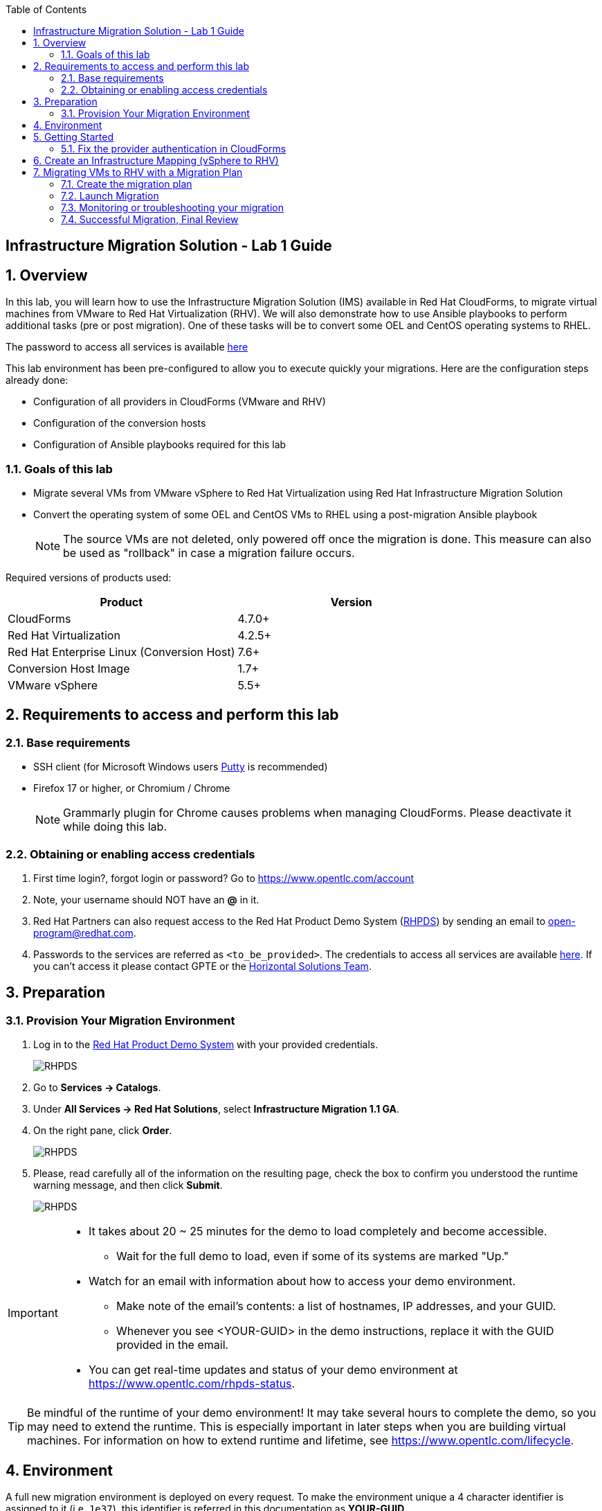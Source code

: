 :scrollbar:
:data-uri:
:toc2:
:imagesdir: images

== Infrastructure Migration Solution - Lab 1 Guide

:numbered:

== Overview


In this lab, you will learn how to use the Infrastructure Migration Solution (IMS) available in Red Hat CloudForms, to migrate virtual machines from VMware to Red Hat Virtualization (RHV). We will also demonstrate how to use Ansible playbooks to perform additional tasks (pre or post migration). One of these tasks will be to convert some OEL and CentOS operating systems to RHEL.

The password to access all services is available link:https://mojo.redhat.com/docs/DOC-1174612-accessing-red-hat-solutions-lab-in-rhpds[here]

This lab environment has been pre-configured to allow you to execute quickly your migrations.   Here are the configuration steps already done:

* Configuration of all providers in CloudForms (VMware and RHV)
* Configuration of the conversion hosts
* Configuration of Ansible playbooks required for this lab



=== Goals of this lab
* Migrate several VMs from VMware vSphere to Red Hat Virtualization using Red Hat Infrastructure Migration Solution
* Convert the operating system of some OEL and CentOS VMs to RHEL using a post-migration Ansible playbook
+
NOTE: The source VMs are not deleted, only powered off once the migration is done. This measure can also be used as "rollback" in case a migration failure occurs.

Required versions of products used:

[cols="1,1",options="header"]
|=======
|Product |Version
|CloudForms |4.7.0+
|Red Hat Virtualization |4.2.5+
|Red Hat Enterprise Linux (Conversion Host) |7.6+
|Conversion Host Image |1.7+
|VMware vSphere |5.5+
|=======

== Requirements to access and perform this lab

=== Base requirements

* SSH client (for Microsoft Windows users link:https://www.putty.org/[Putty] is recommended)
* Firefox 17 or higher, or Chromium / Chrome
+
[NOTE]
Grammarly plugin for Chrome causes problems when managing CloudForms. Please deactivate it while doing this lab.

=== Obtaining or enabling access credentials

. First time login?, forgot login or password? Go to https://www.opentlc.com/account

. Note, your username should NOT have an *@* in it.

. Red Hat Partners can also request access to the Red Hat Product Demo System (link:https://rhpds.redhat.com[RHPDS]) by sending an email to open-program@redhat.com.

. Passwords to the services are referred as `<to_be_provided>`. The credentials to access all services are available link:https://mojo.redhat.com/docs/DOC-1174612-accessing-red-hat-solutions-lab-in-rhpds[here]. If you can't access it please contact GPTE or the link:https://mojo.redhat.com/community/marketing/vertical-marketing/horizontal-solutions/people[Horizontal Solutions Team].

== Preparation

=== Provision Your Migration Environment

. Log in to the link:https://rhpds.redhat.com/[Red Hat Product Demo System] with your provided credentials.
+
image::rhpds_login.png[RHPDS]

[start=2]
. Go to *Services -> Catalogs*.
. Under *All Services -> Red Hat Solutions*, select *Infrastructure Migration 1.1 GA*.
. On the right pane, click *Order*.
+
image::rhpds_catalog.png[RHPDS]

[start=5]
. Please, read carefully all of the information on the resulting page, check the box to confirm you understood the runtime warning message, and then click *Submit*.
+
image::rhpds_order.png[RHPDS]

[IMPORTANT]
====
* It takes about 20 ~ 25 minutes for the demo to load completely and become accessible.
** Wait for the full demo to load, even if some of its systems are marked "Up."
* Watch for an email with information about how to access your demo environment.
** Make note of the email's contents: a list of hostnames, IP addresses, and your GUID.
** Whenever you see <YOUR-GUID> in the demo instructions, replace it with the GUID provided in the email.
* You can get real-time updates and status of your demo environment at https://www.opentlc.com/rhpds-status.
====

[TIP]
Be mindful of the runtime of your demo environment! It may take several hours to complete the demo, so you may need to extend the runtime. This is especially important in later steps when you are building virtual machines. For information on how to extend runtime and lifetime, see https://www.opentlc.com/lifecycle.

== Environment

A full new migration environment is deployed on every request. To make the environment unique a 4 character identifier is assigned to it (i.e. `1e37`), this identifier is referred in this documentation as *YOUR-GUID*.

The migration environment consists of the following systems:

image::blueprint2.png[Blueprint]

[cols="1,1,1,2",options="header"]
|=======
| Hostname | Internal IP | External name | Description
|`workstation.example.com` |`192.168.0.10` | workstation-<YOUR-GUID>.rhpds.opentlc.com |Jump host and Ansible host
|`storage.example.com` |`192.168.0.254` | workstation-<YOUR-GUID>.rhpds.opentlc.com | NFS server
|`cf.example.com` |`192.168.0.100` |  cf-<YOUR-GUID>.rhpds.opentlc.com |CloudForms server
|`rhvm.example.com` |`192.168.0.35` | rhvm-<YOUR-GUID>.rhpds.opentlc.com |Red Hat Virtualization Manager server
|`kvm1.example.com` |`192.168.0.41` | kvm1-<YOUR-GUID>.rhpds.opentlc.com |KVM hypervisor managed by Red Hat Virtualization
|`kvm2.example.com` |`192.168.0.42` | kvm2-<YOUR-GUID>.rhpds.opentlc.com |KVM hypervisor managed by Red Hat Virtualization
|`vcenter.example.com` |`192.168.0.50` | vcenter-<YOUR-GUID>.rhpds.opentlc.com |VMware vCenter server
|`esx1.example.com` |`192.168.0.51` | N/A |ESXi hypervisor
|`esx2.example.com` |`192.168.0.52` | N/A |ESXi hypervisor
|=======



*Virtual Machines*

This deployment of the migration environment includes the following VMs provisioned in the vSphere environment in order to be migrated:

[cols="1,1,2",options="header"]
|=======
| Name | IPs | Description
| `oracledb.example.com` | 10.10.0.160 | Oracle Linux 7
| `tomcat.example.com` | 10.10.0.180 | Centos 7
|=======


== Getting Started



. Once the system is running, use SSH to access your demo server using your OPENTLC login name and private SSH key.

* Using a Unix/Linux system:
+
----
$ ssh -i /path/to/private_key <YOUR-OpenTLC-USERNAME-redhat.com>@workstation-<YOUR-GUID>.rhpds.opentlc.com
----

* Example for user 'batman' and GUID '1e37', using the default ssh private key:
+
----
$ ssh -i ~/.ssh/id_rsa batman-redhat.com@workstation-1e37.rhpds.opentlc.com
----

. Become `root` using the provided password:
+
----
$ sudo -i
----

. Check the status of the whole environment, from the `workstation`, using ansible:
+
----
# ansible infra -m ping
----
+
This command establishes a connection to all the machines in the environment (except ESXi servers).
In case the machines are up an running a success message, per each, will show up.
This is an example of a success message for the VM `cf.example.com`:
+
----
cf.example.com | SUCCESS => {
    "changed": false,
    "ping": "pong"
}
----
+


Once your machines are all up and running, keep your terminal open for later and log into Cloudforms from your browser using the following URL

* *CloudForms:* `https://cf-<YOUR-GUID>.rhpds.opentlc.com`
+
image::cloudforms_login.png[CloudForms Login]
+
[TIP]
You can also find these URLs in the email provided when you provisioned the demo environment.
+
image::cloudforms_dashboard.png[CloudForms Dashboard]


=== Fix the provider authentication in CloudForms

This step is required to address an issue with our lab environment.   Please note that you typically don't have to do this in a normal production environment.

. Log in with user `admin` and the provided password in CloudForms. Once in the web interface, go to *Compute -> Infrastructure -> Providers*.
+
image::cloudforms_infrastructure_providers_1.png[CloudForms Infrastructure Providers 1]

. If you see an exclamation mark (*!*), or a cross (*x*) in a provider, check the provider's box, go to *Authentication -> Re-check Authentication Status*.
+
image::cloudforms_infrastructure_providers_2b.png[CloudForms Infrastructure Providers 2]
+
image::cloudforms_infrastructure_providers_3b.png[CloudForms Infrastructure Providers 3]
+
[TIP]
Take into account that vCenter may take longer to start.

. To have proper information on all the resources available, check the provider's box, go to *Configuration -> Refresh Relationships and Power States*.
+
image::cloudforms_infrastructure_providers_4b.png[CloudForms Infrastructure Providers 4]
+
image::cloudforms_infrastructure_providers_5b.png[CloudForms Infrastructure Providers 5]

. Go to *Compute -> Infrastructure -> Virtual Machines -> VMs -> All VMs*.
+
image::cloudforms_vms_1.png[CloudForms Virtual Machines 1]

. Select the pane *VMs & Templates* and, in it, the *vSphere* provider.

. Only the VMs and Templates in vSphere will show.
+
image::cloudforms_vms_3b.png[CloudForms Virtual Machines 3]

. Select all your VMs and power them up using the *Power On* button.
+
image::cloudforms_vms_4.png[CloudForms Virtual Machines 4]

. Click on the refresh button every few seconds until they are all UP.
+
image::cloudforms_vms_5.png[CloudForms Virtual Machines 5]

+
[IMPORTANT]
*BE CAREFUL* - Our VMs must be ON for the migration as we will use a pre-migration Ansible playbook.   This pre-migration playbook will fail if your VMs are not powered on.   Powered OFF VMs can be migrate when no pre-migration playbooks are required.

. Have a look at the current operating systems running on VMware.  The following icons are used to identify RHEL, Oracle Linux and CentOS.   Currently, your *oracledb* VM should be running *Oracle Linux 7*.   And your *tomcat* VM should be running *CentOS*.   Those are the VMs we will migrate over the RHV while converting their operating systems to RHEL at the same time.
+
image::operating_systems.png[Operating systems]




== Create an Infrastructure Mapping (vSphere to RHV)

. Navigate to the *Compute -> Migration -> Infrastructure Mappings*.
+
image::infrastructure_mapping_1.png[Infrastructure Mapping 1]

. Click on *Create Infrastructure Mapping*.
+
image::infrastructure_mapping_2.png[Infrastructure Mapping 2]

. In the *step 1* of the wizard, *General*, type your first mapping name, example `VMware to RHV`, select as *Target Provider* `Red Hat Virtualization`  and click *next*.
+
* A description may be added to make it easy to, later on, recognize the usage of the mapping.
+
image::infrastructure_mapping_3b.png[Infrastructure Mapping 3]

. In the *step 2* of the wizard, *Map Compute*, select your VMware cluster and your RHV cluster, click *Add Mapping*, then click *next*.
+
image::infrastructure_mapping_4.png[Infrastructure Mapping 4]

. In the *step 3* of the wizard, *Map Storage*, select the NFS storage on both sides, click *Add Mapping*, then click *next*.
+
image::infrastructure_mapping_5b.png[Infrastructure Mapping 5]

. In the *step 4* of the wizard, *Map Networks*, 3 different networks must be mapped.  You will have to map your service network, your service-dmz network and your management network.  Then click *Add Mapping*.   The screenshot below shows all the mapping as they should be on your screen once completed.
+
image::infrastructure_mapping_6c.png[Infrastructure Mapping 6]

. In the *step 5* of the wizard, *Results*, you get a confirmation that your new infrastructure mapping has been completed. Click *close*.
+
image::infrastructure_mapping_7.png[Infrastructure Mapping 7]

In these steps an *Infrastructure Mapping* has been created in order to simplify source and target resources using the data collected by Red hat CloudForms from both VMware vSphere and Red Hat Virtualization.   This mapping information will be used later when migrating VMs to appropriately migrate your VMs to the right clusters, storages and networks without having to ask this information for every VM migration.

== Migrating VMs to RHV with a Migration Plan

=== Create the migration plan

. Start in the CloudForms page accessed by navigating to *Compute -> Migration -> Migration Plans*.
+
image::migration_plan_0.png[Migration Plan 0]

. Click on *Create Migration Plan*.
+
image::migration_plan_1.png[Migration Plan 1]

. In the *step 1* of the wizard, *General*, select in the drop down menu the *Infrastructure Mapping* your just created.   Then enter a name for your migration plan and click *next*.
+
image::migration_plan_2b.png[Migration Plan 2]
+
[NOTE]
Keeping the default option will take us to the VM menu selector. For massive conversions a CSV file upload can be the right choice.

. In the *step 2* of the wizard, *VMs*, select the *oracledb* and *tomcat*  virtual machines, as the ones to be migrated.
+
image::migration_plan_3b.png[Migration Plan 3]
+
[NOTE]
VM selector has a filter to help find a set of VMs within a long list. We may try filtering by the term.

. In the *step 3* of the wizard, *Advanced Options*, we can assign *Pre* and *Post* migration playbooks to be executed before or after the migration.  For this use-case, as our VMs are using static IP, we will need to use the *ForceNIC* playbook as a pre-migration step to keep our network configuration on RHV.   We will also use a post-migration playbook named *Convert2RHEL* to automatically convert our OEL and CentOS VMs to RHEL after the migration is completed.   Make sure to have selected all the options as showed in the screenshot below, then click *Next*
+
image::migration_plan_4c.png[Migration Plan 4]
+
[NOTE]
Our original VM on vSphere will only be powered off.  If anything goes wrong while converting my VM to RHEL, I can simply rollback by powering ON my original VM on VMWare.

. In the *step 4* of the wizard, *Schedule*, select *Save migration plan to run later*. Click *Create*
+
image::migration_plan_5.png[Migration Plan 5]
+
[NOTE]
The migration plan can be run immediately, by choosing the other option.

. In the *step 5* of the wizard, *Results*, your migration plan has now been saved. Click *Close*.
+
image::migration_plan_6.png[Migration Plan 6]




=== Launch Migration

. To launch the migration, while in the *Compute -> Migration* page, click on the *Migrate* button.
+
image::migration_running_1b.png[Migration Running 1]

. The migration will get initiated.  Now we'll have to wait for the migration to be completed.  This can be a fairly long process (~1 hour) as we are migrating both the VM and the operating system at the same time.  In the next section, we will look at what's going on while the migration is finishing.
+
image::migration_running_2b.png[Migration Running 2]
+


=== Monitoring or troubleshooting your migration

. While our migration plan is getting executed, let's understand what's going on.   CloudForms is the high level orchestrator of the overall plan.  But the migrations are actually getting done by some RHV hosts that have been pre-configured for you as conversion hosts during the installation process.   When enabling a RHV host to become a conversion host, multiple additional packages are installed like the v2v-tooling, a v2v wrapper script, a VMware library *(VDDK)*, etc.
+
image::ims_diagram.png[IMS diagram]
+
. For each VM getting migrated, CloudForms will send a request to our V2V-wrapper over SSH on one of the conversion hosts available.  This V2V-wrapper than uses our v2v command line tool to execute the migration, while passing as an argument the VMware VDDK library to increase the performance of our migration.   The V2V-wrapper also track and report back to CloudForms the status of our migration.
+
image::ims_diagram2.png[IMS diagram2]
+
.  A download button is available in the UI to receive the logs of our v2v-wrapper or v2v tool.  That said, when monitoring a currently running migration, it might be easier to just SSH on the conversion host and tail our logs directly on this server.  First, we need to find out on which conversion host our migration is currently running.  Click on the tooltip icon to reveal this information.
+
image::ims_find_logs.png[IMS find logs]
+
. This tool tip info provides the conversion host information *(kvm1.example.com)* and the log path *(/var/log/vdsm/import/...)*.   Now, all we have to do is SSH on this conversion host and tail our logs.
+
----
[root@workstation-repl ~]# ssh kvm1.example.com

[root@kvm1 ~]# cd /var/log/vdsm/import/
[root@kvm1 import]# tail -f v2v-import-...log
----
+
. Have a look at this folder, you will find all the logs generaged by the v2v tool *(.log)* and also the v2v-wrapper *(-wrapper.log)*.
+
[NOTE]
Migrations are load-balanced between all your conversion hosts.  You might have to SSH to another conversion host to see your other logs.

. CloudForms also provide logs for the overall migration plan.   If you would like to see those logs, you can SSH on the CloudForms appliance itself from your workstation
+
----
[root@workstation-repl ~]# ssh cf.example.com
Welcome to the Appliance Console

For a menu, please type: appliance_console
Web console: https://cf.example.com:9090/ or https://192.168.0.100:9090/

Last login: Fri Aug 30 15:37:28 2019 from 192.168.0.10
[root@cf ~]# vmdb
[root@cf vmdb]# cd log
[root@cf log]# tail -f automation.log
----
+
. At this time, the Ansible logs are only available from the UI download button once the playbook has been executed completely.   We are hoping to have real-time log output available in CloudForms 5.1
+


=== Successful Migration, Final Review

. Assuming everything went well, you should have the following result.
+
image::migration_running_3b.png[Migration Running 2]
[NOTE]
Feel free to review the logs using the *Download Log* button.


. Let's confirm that our VMs have been converted to RHEL.  From your terminal, SSH to your tomcat VM:
+
----
[root@workstation-repl ~]# ssh tomcat
----
+
. There are multiple ways to validate you are running RHEL.
+
----
[root@tomcat ~]# cat /etc/os-release
----
+
. or
+
----
[root@tomcat ~]# cat /etc/os-release
----
+
. or
+
----
[root@tomcat ~]# rpm -q redhat-release-server
----
. In all cases, you should see that you are now running RHEL 7.   Run the same command for *oracledb*.
+
This should also show that you've been migrating from OEL to RHEL.
. CONGRATULATION, you are now running a fully supported Red Hat stack.

